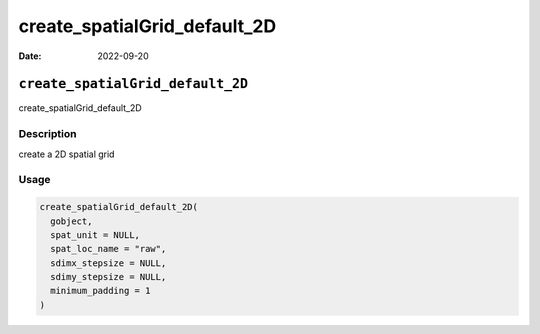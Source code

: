=============================
create_spatialGrid_default_2D
=============================

:Date: 2022-09-20

``create_spatialGrid_default_2D``
=================================

create_spatialGrid_default_2D

Description
-----------

create a 2D spatial grid

Usage
-----

.. code:: r

   create_spatialGrid_default_2D(
     gobject,
     spat_unit = NULL,
     spat_loc_name = "raw",
     sdimx_stepsize = NULL,
     sdimy_stepsize = NULL,
     minimum_padding = 1
   )

